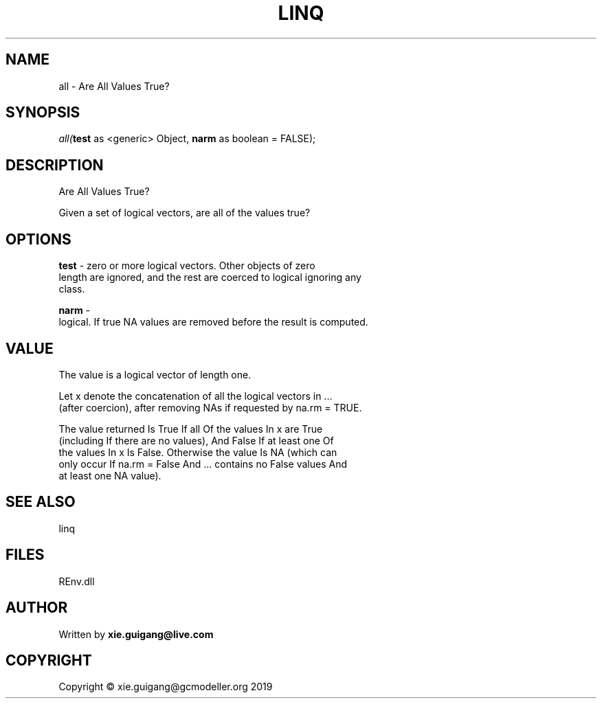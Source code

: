 .\" man page create by R# package system.
.TH LINQ 1 2020-08-21 "all" "all"
.SH NAME
all \- Are All Values True?
.SH SYNOPSIS
\fIall(\fBtest\fR as <generic> Object, 
\fBnarm\fR as boolean = FALSE);\fR
.SH DESCRIPTION
.PP
Are All Values True?
 
 Given a set of logical vectors, are all of the values true?
.PP
.SH OPTIONS
.PP
\fBtest\fB \fR\- zero or more logical vectors. Other objects of zero 
 length are ignored, and the rest are coerced to logical ignoring any 
 class.
.PP
.PP
\fBnarm\fB \fR\- 
 logical. If true NA values are removed before the result is computed.

.PP
.SH VALUE
.PP
The value is a logical vector of length one.

 Let x denote the concatenation of all the logical vectors in ... 
 (after coercion), after removing NAs if requested by na.rm = TRUE.

 The value returned Is True If all Of the values In x are True 
 (including If there are no values), And False If at least one Of 
 the values In x Is False. Otherwise the value Is NA (which can 
 only occur If na.rm = False And ... contains no False values And 
 at least one NA value).
.PP
.SH SEE ALSO
linq
.SH FILES
.PP
REnv.dll
.PP
.SH AUTHOR
Written by \fBxie.guigang@live.com\fR
.SH COPYRIGHT
Copyright © xie.guigang@gcmodeller.org 2019
